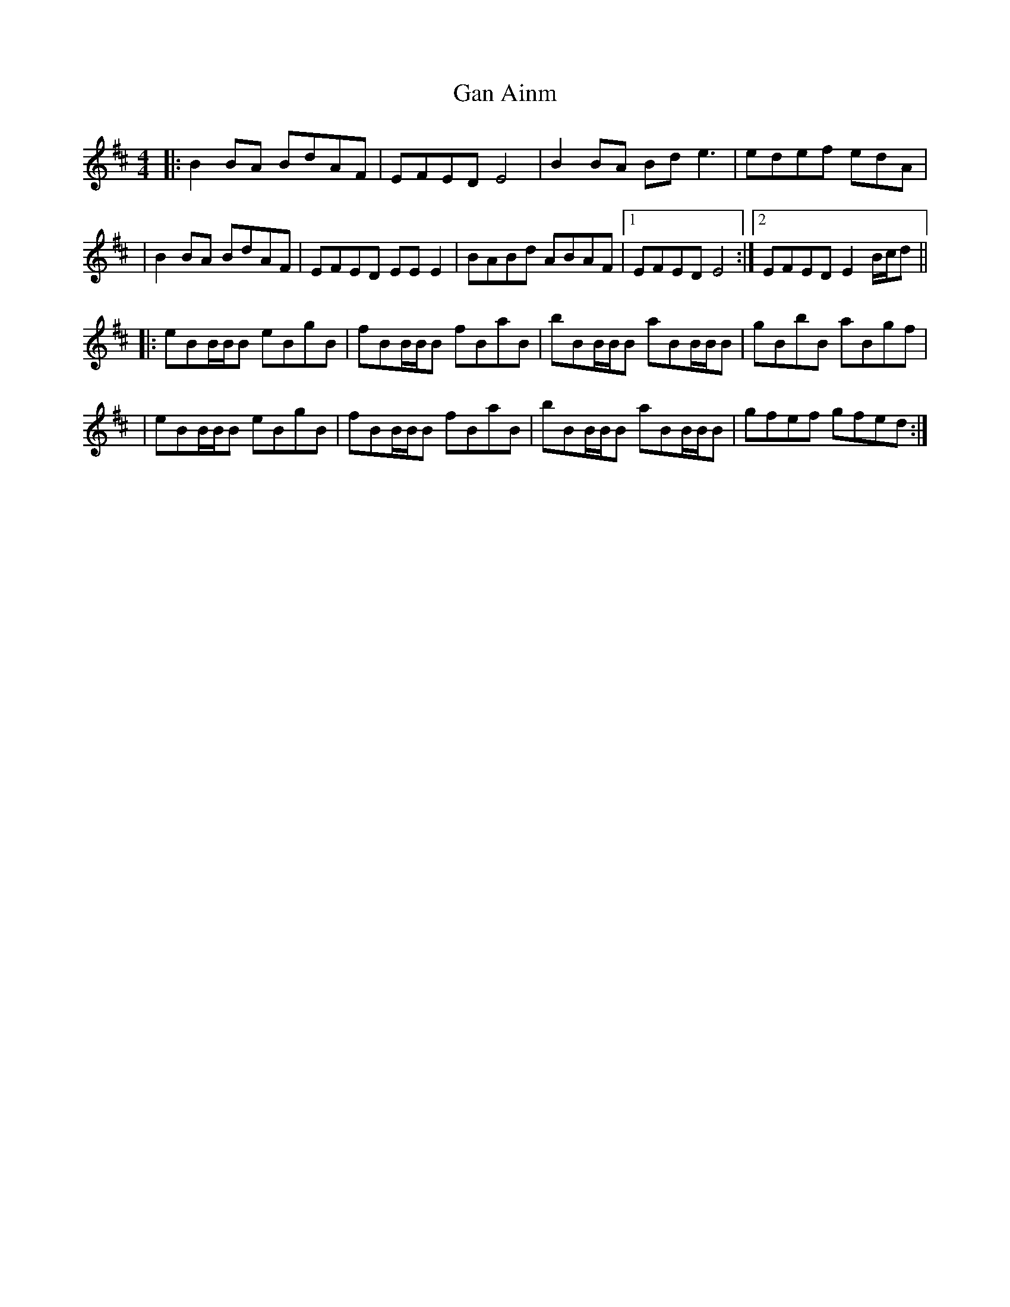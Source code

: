 X: 1
T: Gan Ainm
Z: Ritsuka1125
S: https://thesession.org/tunes/15624#setting29317
R: reel
M: 4/4
L: 1/8
K: Edor
|:B2BA BdAF|EFED E4|B2BA Bde3|edef edA|
|B2BA BdAF|EFED EEE2|BABd ABAF|1EFED E4:|2EFED E2 B/c/d||
|: eBB/B/B eBgB|fBB/B/B fBaB|bBB/B/B aBB/B/B|gBbB aBgf|
|eBB/B/B eBgB|fBB/B/B fBaB|bBB/B/B aBB/B/B|gfef gfed:|
